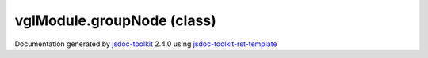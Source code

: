 

===============================================
vglModule.groupNode (class)
===============================================


.. contents::
   :local:

.. js:class:: vglModule.groupNode ()

      
   
   .. ============================== constructor details ====================
   
   
   
   
   
   
   
   
   Create a new instance of class groupNode
   
   
   
   
   
   
   
   
   
   
   
   
   
   :returns:
     
           
   
     :rtype: vglModule.groupNode
     
   
   
   
   
   
   
   
   
   
   
   
   
   
   .. ============================== properties summary =====================
   
   
   
   .. ============================== events summary ========================
   
   
   
   
   
   .. ============================== field details ==========================
   
   
   
   .. ============================== method details =========================
   
   
   
   
   
   
   .. js:function:: vglModule.groupNode.setVisible(flag)
   
       
   
       
       
       :param  flag:
   
         
   
         
       
       
   
       Turn on / off visibility
   
       
   
   
     
   
     
   
     
   
     
       
       :returns:
         
   
       :rtype: boolean
       
     
   
     
   
     
   
   
   
   
   .. js:function:: vglModule.groupNode.addChild(childNode)
   
       
   
       
       
       :param  childNode:
   
         
   
         
       
       
   
       Make the incoming node as child of the group node
   
       
   
   
     
   
     
   
     
   
     
       
       :returns:
         
   
       :rtype: boolean
       
     
   
     
   
     
   
   
   
   
   .. js:function:: vglModule.groupNode.removeChild(childNode)
   
       
   
       
       
       :param  childNode:
   
         
   
         
       
       
   
       Remove parent-child relationship between the group and incoming node
   
       
   
   
     
   
     
   
     
   
     
       
       :returns:
         
   
       :rtype: boolean
       
     
   
     
   
     
   
   
   
   
   .. js:function:: vglModule.groupNode.removeChildren()
   
       
   
       
   
       Remove parent-child relationship between child nodes and the group node
   
       
   
   
     
   
     
   
     
   
     
   
     
   
     
   
   
   
   
   .. js:function:: vglModule.groupNode.children()
   
       
   
       
   
       Return children of this group node
   
       
   
   
     
   
     
   
     
   
     
       
       :returns:
         
   
       :rtype: Array
       
     
   
     
   
     
   
   
   
   
   .. js:function:: vglModule.groupNode.accept(visitor)
   
       
   
       
       
       :param  visitor:
   
         
   
         
       
       
   
       Accept a visitor and traverse the scene tree
   
       
   
   
     
   
     
   
     
   
     
   
     
   
     
   
   
   
   
   .. js:function:: vglModule.groupNode.traverse(visitor)
   
       
   
       
       
       :param  visitor:
   
         
   
         
       
       
   
       Traverse the scene
   
       
   
   
     
   
     
   
     
   
     
   
     
   
     
   
   
   
   
   .. js:function:: vglModule.groupNode.traverseChildrenAndUpdateBounds(visitor)
   
       
   
       
       
       :param  visitor:
   
         
   
         
       
       
   
       Traverse all of the children and update the bounds for each
   
       
   
   
     
   
     
   
     
   
     
   
     
   
     
   
   
   
   
   .. js:function:: vglModule.groupNode.traverseChildren(visitor)
   
       
   
       
       
       :param  visitor:
   
         
   
         
       
       
   
       Traverse children of the group node
   
       
   
   
     
   
     
   
     
   
     
   
     
   
     
   
   
   
   
   .. js:function:: vglModule.groupNode.computeBounds()
   
       
   
       
   
       Compute bounds for the group node
   
       
   
   
     
   
     
   
     
   
     
   
     
   
     
   
   
   
   
   .. js:function:: vglModule.groupNode.updateBounds(child)
   
       
   
       
       
       :param  child:
   
         
   
         
       
       
   
       Update bounds for the group node
       
       This method is used internally to update bounds of the group node by
       traversing each of its child.
   
       
   
   
     
   
     
   
     
   
     
   
     
   
     
   
   
   
   .. ============================== event details =========================
   
   

.. container:: footer

   Documentation generated by jsdoc-toolkit_  2.4.0 using jsdoc-toolkit-rst-template_

.. _jsdoc-toolkit: http://code.google.com/p/jsdoc-toolkit/
.. _jsdoc-toolkit-rst-template: http://code.google.com/p/jsdoc-toolkit-rst-template/
.. _sphinx: http://sphinx.pocoo.org/




.. vim: set ft=rst :
